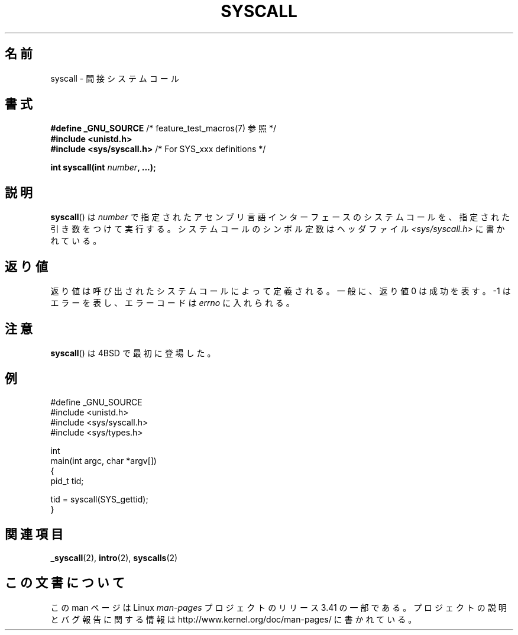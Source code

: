 .\" Copyright (c) 1980, 1991, 1993
.\"	The Regents of the University of California.  All rights reserved.
.\"
.\" Redistribution and use in source and binary forms, with or without
.\" modification, are permitted provided that the following conditions
.\" are met:
.\" 1. Redistributions of source code must retain the above copyright
.\"    notice, this list of conditions and the following disclaimer.
.\" 2. Redistributions in binary form must reproduce the above copyright
.\"    notice, this list of conditions and the following disclaimer in the
.\"    documentation and/or other materials provided with the distribution.
.\" 3. All advertising materials mentioning features or use of this software
.\"    must display the following acknowledgement:
.\"	This product includes software developed by the University of
.\"	California, Berkeley and its contributors.
.\" 4. Neither the name of the University nor the names of its contributors
.\"    may be used to endorse or promote products derived from this software
.\"    without specific prior written permission.
.\"
.\" THIS SOFTWARE IS PROVIDED BY THE REGENTS AND CONTRIBUTORS ``AS IS'' AND
.\" ANY EXPRESS OR IMPLIED WARRANTIES, INCLUDING, BUT NOT LIMITED TO, THE
.\" IMPLIED WARRANTIES OF MERCHANTABILITY AND FITNESS FOR A PARTICULAR PURPOSE
.\" ARE DISCLAIMED.  IN NO EVENT SHALL THE REGENTS OR CONTRIBUTORS BE LIABLE
.\" FOR ANY DIRECT, INDIRECT, INCIDENTAL, SPECIAL, EXEMPLARY, OR CONSEQUENTIAL
.\" DAMAGES (INCLUDING, BUT NOT LIMITED TO, PROCUREMENT OF SUBSTITUTE GOODS
.\" OR SERVICES; LOSS OF USE, DATA, OR PROFITS; OR BUSINESS INTERRUPTION)
.\" HOWEVER CAUSED AND ON ANY THEORY OF LIABILITY, WHETHER IN CONTRACT, STRICT
.\" LIABILITY, OR TORT (INCLUDING NEGLIGENCE OR OTHERWISE) ARISING IN ANY WAY
.\" OUT OF THE USE OF THIS SOFTWARE, EVEN IF ADVISED OF THE POSSIBILITY OF
.\" SUCH DAMAGE.
.\"
.\"     @(#)syscall.2	8.1 (Berkeley) 6/16/93
.\"
.\"
.\" 2002-03-20  Christoph Hellwig <hch@infradead.org>
.\"	- adopted for Linux
.\"
.\"*******************************************************************
.\"
.\" This file was generated with po4a. Translate the source file.
.\"
.\"*******************************************************************
.TH SYSCALL 2 2007\-07\-26 Linux "Linux Programmer's Manual"
.SH 名前
syscall \- 間接システムコール
.SH 書式
.nf
\fB#define _GNU_SOURCE\fP         /* feature_test_macros(7) 参照 */
\fB#include <unistd.h>\fP
\fB#include <sys/syscall.h>   \fP/* For SYS_xxx definitions */

\fBint syscall(int \fP\fInumber\fP\fB, ...);\fP
.fi
.SH 説明
\fBsyscall\fP()  は \fInumber\fP で指定されたアセンブリ言語インターフェースのシステムコールを、 指定された引き数をつけて実行する。
システムコールのシンボル定数はヘッダファイル \fI<sys/syscall.h>\fP に書かれている。
.SH 返り値
返り値は呼び出されたシステムコールによって定義される。 一般に、返り値 0 は成功を表す。 \-1 はエラーを表し、エラーコードは \fIerrno\fP
に入れられる。
.SH 注意
\fBsyscall\fP()  は 4BSD で最初に登場した。
.SH 例
.nf
#define _GNU_SOURCE
#include <unistd.h>
#include <sys/syscall.h>
#include <sys/types.h>

int
main(int argc, char *argv[])
{
    pid_t tid;

    tid = syscall(SYS_gettid);
}
.fi
.SH 関連項目
\fB_syscall\fP(2), \fBintro\fP(2), \fBsyscalls\fP(2)
.SH この文書について
この man ページは Linux \fIman\-pages\fP プロジェクトのリリース 3.41 の一部
である。プロジェクトの説明とバグ報告に関する情報は
http://www.kernel.org/doc/man\-pages/ に書かれている。
